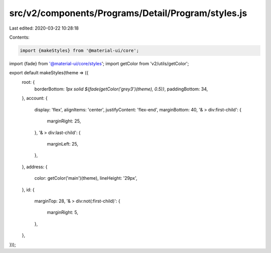 src/v2/components/Programs/Detail/Program/styles.js
===================================================

Last edited: 2020-03-22 10:28:18

Contents:

.. code-block:: js

    import {makeStyles} from '@material-ui/core';
import {fade} from '@material-ui/core/styles';
import getColor from 'v2/utils/getColor';

export default makeStyles(theme => ({
  root: {
    borderBottom: `1px solid ${fade(getColor('grey3')(theme), 0.5)}`,
    paddingBottom: 34,
  },
  account: {
    display: 'flex',
    alignItems: 'center',
    justifyContent: 'flex-end',
    marginBottom: 40,
    '& > div:first-child': {
      marginRight: 25,
    },
    '& > div:last-child': {
      marginLeft: 25,
    },
  },
  address: {
    color: getColor('main')(theme),
    lineHeight: '29px',
  },
  id: {
    marginTop: 28,
    '& > div:not(:first-child)': {
      marginRight: 5,
    },
  },
}));


